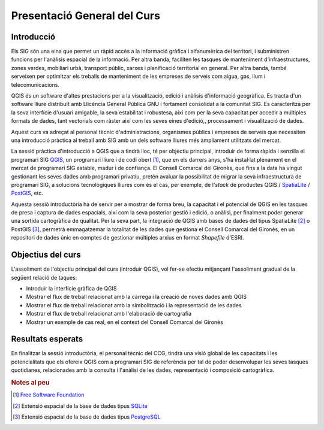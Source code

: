 ****************************
Presentació General del Curs
****************************

Introducció
###########

Els SIG són una eina que permet un ràpid accés a la informació gràfica i alfanumèrica del territori, i subministren funcions per l'anàlisis espacial de la informació. Per altra banda, faciliten les tasques de manteniment d'infraestructures, zones verdes, mobiliari urbà, transport públic, xarxes i planificació territorial en general. Per altra banda, també serveixen per optimitzar els treballs de manteniment de les empreses de serveis com aigua, gas, llum i telecomunicacions. 

QGIS és un software d'altes prestacions per a la visualització, edició i anàlisis d'informació geogràfica. Es tracta d'un software lliure distribuït amb Llicència General Pública GNU i fortament consolidat a la comunitat SIG. Es caracteritza per la seva interfície d'usuari amigable, la seva estabilitat i robustesa, així com per la seva capacitat per accedir a múltiples formats de dades, tant vectorials com ràster així com les seves eines d'edició,, processament i visualització de dades. 

Aquest curs va adreçat al personal tècnic d'administracions, organismes públics i empreses de serveis que necessiten una introducció pràctica al treball amb SIG amb un dels software lliures més àmpliament utilitzats del mercat. 

La sessió pràctica d'introducció a QGIS que a tindrà lloc, té per objectiu principal, introduir de forma ràpida i senzilla el programari SIG `QGIS <http://www.qgis.org>`_, un programari lliure i de codi obert [#]_, que en els darrers anys, s'ha instal·lat plenament en el mercat de programari SIG estable, madur i de confiança. El Consell Comarcal del Gironès, que fins a la data ha vingut gestionant les seves dades amb programari privatiu, pretén avaluar la possibilitat de migrar la seva infraestructura de programari SIG, a solucions tecnològiques lliures com és el cas, per exemple, de l'*stack* de productes QGIS / `SpatiaLite <http://www.gaia-gis.it/gaia-sins/>`_ / `PostGIS <http://postgis.net/>`_, etc.

Aquesta sessió introductòria ha de servir per a mostrar de forma breu, la capacitat i el potencial de QGIS en les tasques de presa i captura de dades espacials, així com la seva posterior gestió i edició, o anàlisi, per finalment poder generar una sortida cartogràfica de qualitat. Per la seva part, la integració de QGIS amb bases de dades del tipus SpatiaLite [#]_ o PostGIS [#]_, permetrà emmagatzemar la totalitat de les dades que gestiona el Consell Comarcal del Gironès, en un repositori de dades únic en comptes de gestionar múltiples arxius en format *Shapefile* d'ESRI.

Objectius del curs
####

L'assoliment de l'objectiu principal del curs (introduir QGIS), vol fer-se efectiu mitjançant l'assoliment gradual de la següent relació de taques:

* Introduir la interfície gràfica de QGIS
* Mostrar el flux de treball relacionat amb la càrrega i la creació de noves dades amb QGIS 
* Mostrar el flux de treball relacionat amb la simbolització i la representació de les dades
* Mostrar el flux de treball relacionat amb l'elaboració de cartografia
* Mostrar un exemple de cas real, en el context del Consell Comarcal del Gironès

Resultats esperats
#### 

En finalitzar la sessió introductòria, el personal tècnic del CCG, tindrà una visió global de les capacitats i les potencialitats que els ofereix QGIS com a programari SIG de referència per tal de poder desenvolupar les seves tasques quotidianes, relacionades amb la consulta i l'anàlisi de les dades, representació i composició cartogràfica. 

.. rubric:: Notes al peu

.. [#] `Free Software Foundation <http://www.fsf.org>`_
.. [#] Extensió espacial de la base de dades tipus `SQLite <http://www.sqlite.org/>`_
.. [#] Extensió espacial de la base de dades tipus `PostgreSQL <http://www.postgresql.org/>`_
